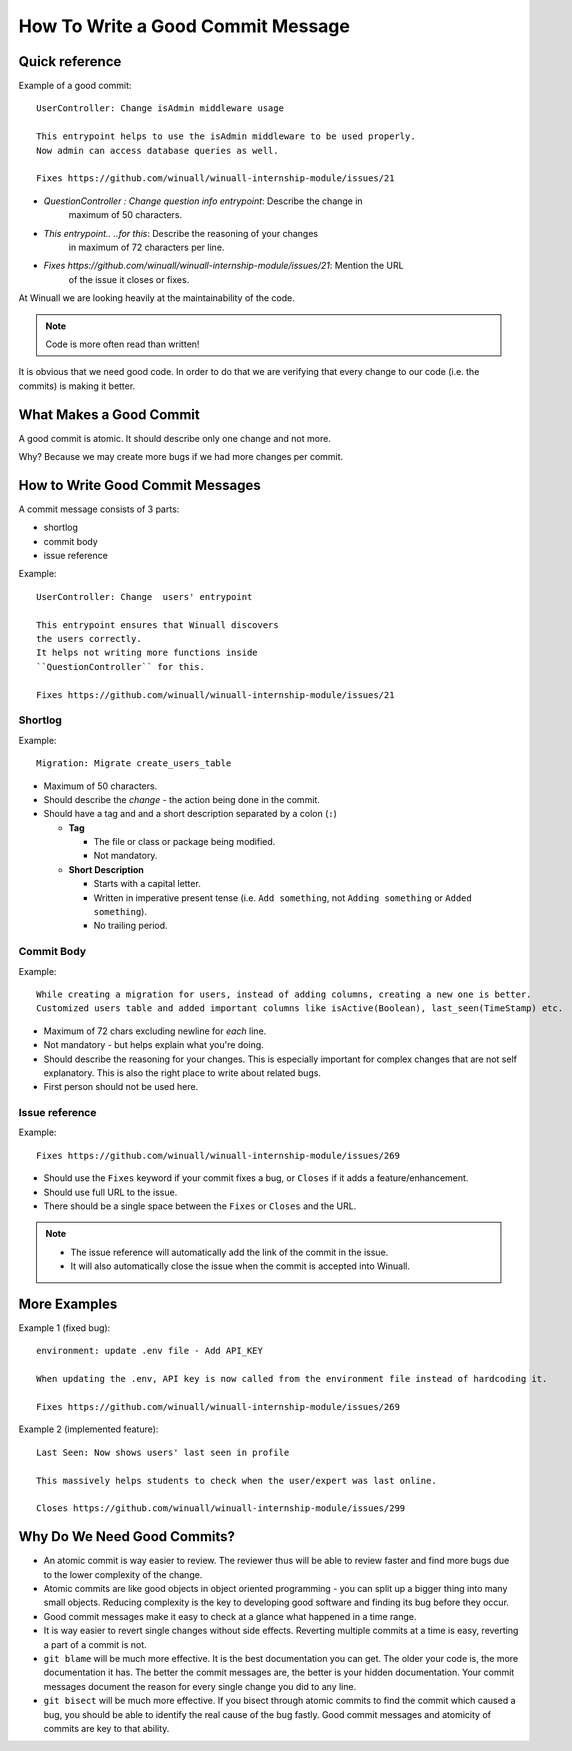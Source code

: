 How To Write a Good Commit Message
==================================

Quick reference
---------------

Example of a good commit:

::

    UserController: Change isAdmin middleware usage

    This entrypoint helps to use the isAdmin middleware to be used properly.
    Now admin can access database queries as well.

    Fixes https://github.com/winuall/winuall-internship-module/issues/21

- `QuestionController : Change question info entrypoint`: Describe the change in
   maximum of 50 characters.

- `This entrypoint.. ..for this`: Describe the reasoning of your changes
   in maximum of 72 characters per line.

- `Fixes https://github.com/winuall/winuall-internship-module/issues/21`: Mention the URL
   of the issue it closes or fixes.

At Winuall we are looking heavily at the maintainability of the code.

.. note::

    Code is more often read than written!

It is obvious that we need good code. In order to do that we are
verifying that every change to our code (i.e. the commits) is making it
better.

What Makes a Good Commit
------------------------

A good commit is atomic. It should describe only one change and not more.

Why? Because we may create more bugs if we had more changes per commit.

How to Write Good Commit Messages
---------------------------------

A commit message consists of 3 parts:

- shortlog
- commit body
- issue reference

Example:

::

    UserController: Change  users' entrypoint

    This entrypoint ensures that Winuall discovers
    the users correctly.
    It helps not writing more functions inside
    ``QuestionController`` for this.

    Fixes https://github.com/winuall/winuall-internship-module/issues/21

Shortlog
~~~~~~~~

Example:

::

    Migration: Migrate create_users_table

-  Maximum of 50 characters.
-  Should describe the *change* - the action being done in the commit.
-  Should have a tag and and a short description separated by a colon (``:``)

   -  **Tag**

      -  The file or class or package being modified.
      -  Not mandatory.

   -  **Short Description**

      - Starts with a capital letter.
      - Written in imperative present tense (i.e. ``Add something``, not
        ``Adding something`` or ``Added something``).
      - No trailing period.

Commit Body
~~~~~~~~~~~

Example:

::

    While creating a migration for users, instead of adding columns, creating a new one is better.
    Customized users table and added important columns like isActive(Boolean), last_seen(TimeStamp) etc.

-  Maximum of 72 chars excluding newline for *each* line.
-  Not mandatory - but helps explain what you're doing.
-  Should describe the reasoning for your changes. This is especially
   important for complex changes that are not self explanatory. This is also
   the right place to write about related bugs.
-  First person should not be used here.

Issue reference
~~~~~~~~~~~~~~~

Example:

::

    Fixes https://github.com/winuall/winuall-internship-module/issues/269

-  Should use the ``Fixes`` keyword if your commit fixes a bug, or ``Closes``
   if it adds a feature/enhancement.
-  Should use full URL to the issue.
-  There should be a single space between the ``Fixes`` or ``Closes`` and the
   URL.

.. note::

    -  The issue reference will automatically add the link of the commit in
       the issue.
    -  It will also automatically close the issue when the commit is
       accepted into Winuall.

.. seealso::

    https://wiki.gnome.org/Git/CommitMessages

More Examples
-------------

Example 1 (fixed bug):
::

    environment: update .env file - Add API_KEY

    When updating the .env, API key is now called from the environment file instead of hardcoding it.

    Fixes https://github.com/winuall/winuall-internship-module/issues/269

Example 2 (implemented feature):
::

    Last Seen: Now shows users' last seen in profile

    This massively helps students to check when the user/expert was last online.

    Closes https://github.com/winuall/winuall-internship-module/issues/299

Why Do We Need Good Commits?
----------------------------

-  An atomic commit is way easier to review. The reviewer thus will be
   able to review faster and find more bugs due to the lower complexity
   of the change.
-  Atomic commits are like good objects in object oriented programming -
   you can split up a bigger thing into many small objects. Reducing
   complexity is the key to developing good software and finding its bug
   before they occur.
-  Good commit messages make it easy to check at a glance what happened
   in a time range.
-  It is way easier to revert single changes without side effects.
   Reverting multiple commits at a time is easy, reverting a part of a
   commit is not.
-  ``git blame`` will be much more effective. It is the best
   documentation you can get. The older your code is, the more
   documentation it has. The better the commit messages are, the better
   is your hidden documentation. Your commit messages document the
   reason for every single change you did to any line.
-  ``git bisect`` will be much more effective. If you bisect through
   atomic commits to find the commit which caused a bug, you should be
   able to identify the real cause of the bug fastly. Good commit
   messages and atomicity of commits are key to that ability.